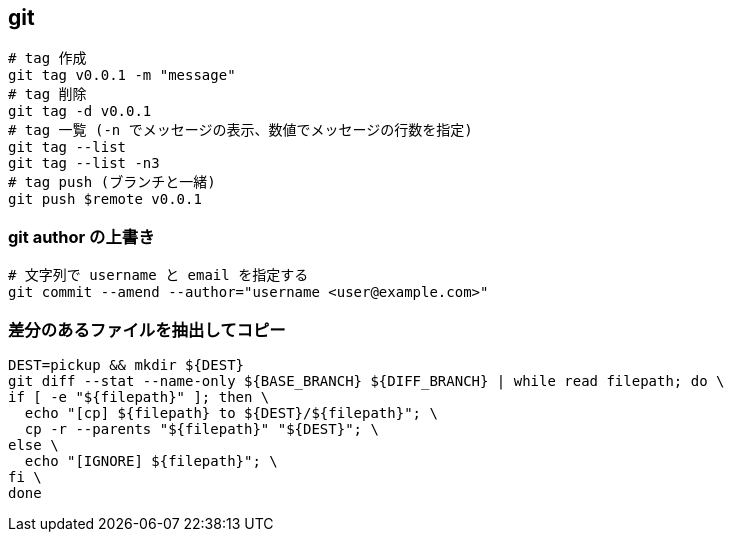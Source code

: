== git

[source,bash]
----
# tag 作成
git tag v0.0.1 -m "message"
# tag 削除
git tag -d v0.0.1
# tag 一覧 (-n でメッセージの表示、数値でメッセージの行数を指定)
git tag --list
git tag --list -n3
# tag push (ブランチと一緒)
git push $remote v0.0.1
----

=== git author の上書き

[source,bash]
----
# 文字列で username と email を指定する
git commit --amend --author="username <user@example.com>"
----

=== 差分のあるファイルを抽出してコピー

[source,bash]
----
DEST=pickup && mkdir ${DEST}
git diff --stat --name-only ${BASE_BRANCH} ${DIFF_BRANCH} | while read filepath; do \
if [ -e "${filepath}" ]; then \
  echo "[cp] ${filepath} to ${DEST}/${filepath}"; \
  cp -r --parents "${filepath}" "${DEST}"; \
else \
  echo "[IGNORE] ${filepath}"; \
fi \
done
----
